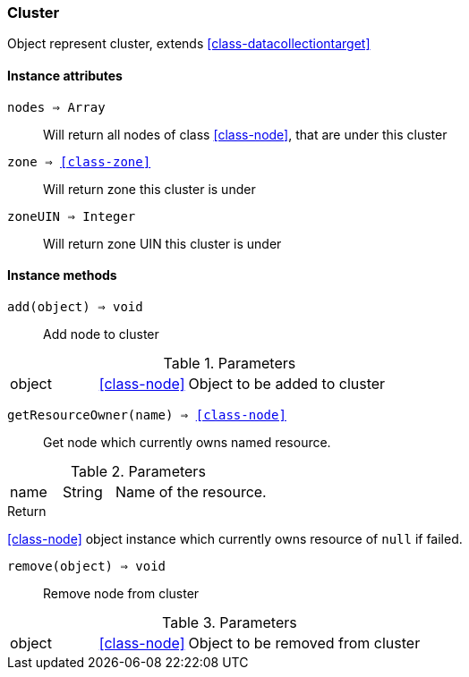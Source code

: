 [.nxsl-class]
[[class-cluster]]
=== Cluster

Object represent cluster, extends <<class-datacollectiontarget>>

==== Instance attributes

`nodes => Array`::
Will return all nodes of class <<class-node>>, that are under this cluster

`zone => <<class-zone>>`::
Will return zone this cluster is under

`zoneUIN => Integer`::
Will return zone UIN this cluster is under

==== Instance methods

`add(object) => void`::
Add node to cluster

.Parameters
[cols="1,1,3a" grid="none", frame="none"]
|===
|object|<<class-node>>|Object to be added to cluster
|===

`getResourceOwner(name) => <<class-node>>`::
Get node which currently owns named resource.

.Parameters
[cols="1,1,3a" grid="none", frame="none"]
|===
|name|String|Name of the resource.
|===

.Return

<<class-node>> object instance which currently owns resource of `null` if failed.

`remove(object) => void`::
Remove node from cluster

.Parameters
[cols="1,1,3a" grid="none", frame="none"]
|===
|object|<<class-node>>|Object to be removed from cluster
|===


